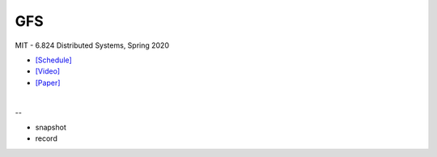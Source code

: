 GFS
=====

MIT - 6.824 Distributed Systems, Spring 2020

- `[Schedule] <https://pdos.csail.mit.edu/6.824/schedule.html>`_
- `[Video] <https://www.youtube.com/watch?v=EpIgvowZr00&feature=emb_logo>`_
- `[Paper] <https://pdos.csail.mit.edu/6.824/papers/gfs.pdf>`_

|

--


- snapshot

- record







